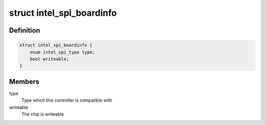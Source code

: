 .. -*- coding: utf-8; mode: rst -*-
.. src-file: include/linux/platform_data/intel-spi.h

.. _`intel_spi_boardinfo`:

struct intel_spi_boardinfo
==========================

.. c:type:: struct intel_spi_boardinfo

    Board specific data for Intel SPI driver

.. _`intel_spi_boardinfo.definition`:

Definition
----------

.. code-block:: c

    struct intel_spi_boardinfo {
        enum intel_spi_type type;
        bool writeable;
    }

.. _`intel_spi_boardinfo.members`:

Members
-------

type
    Type which this controller is compatible with

writeable
    The chip is writeable

.. This file was automatic generated / don't edit.

